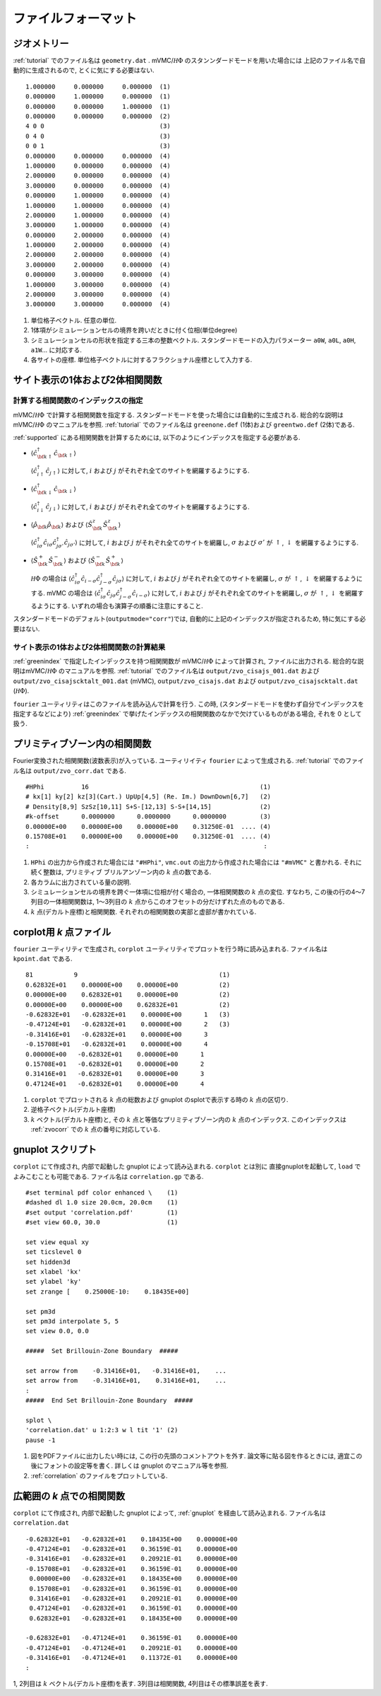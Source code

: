 .. _fileformat:

ファイルフォーマット
====================

.. _geometry:

ジオメトリー
------------

:ref:`tutorial` でのファイル名は ``geometry.dat`` .
mVMC/:math:`{\mathcal H}\Phi` のスタンンダードモードを用いた場合には
上記のファイル名で自動的に生成されるので, とくに気にする必要はない.

::

   1.000000     0.000000     0.000000  (1)
   0.000000     1.000000     0.000000  (1)
   0.000000     0.000000     1.000000  (1)
   0.000000     0.000000     0.000000  (2)
   4 0 0                               (3)
   0 4 0                               (3)
   0 0 1                               (3)
   0.000000     0.000000     0.000000  (4)
   1.000000     0.000000     0.000000  (4)
   2.000000     0.000000     0.000000  (4)
   3.000000     0.000000     0.000000  (4)
   0.000000     1.000000     0.000000  (4)
   1.000000     1.000000     0.000000  (4)
   2.000000     1.000000     0.000000  (4)
   3.000000     1.000000     0.000000  (4)
   0.000000     2.000000     0.000000  (4)
   1.000000     2.000000     0.000000  (4)
   2.000000     2.000000     0.000000  (4)
   3.000000     2.000000     0.000000  (4)
   0.000000     3.000000     0.000000  (4)
   1.000000     3.000000     0.000000  (4)
   2.000000     3.000000     0.000000  (4)
   3.000000     3.000000     0.000000  (4)

#. 単位格子ベクトル. 任意の単位.
#. 1体項がシミュレーションセルの境界を跨いだときに付く位相(単位degree)
#. シミュレーションセルの形状を指定する三本の整数ベクトル.
   スタンダードモードの入力パラメーター ``a0W``, ``a0L``, ``a0H``, ``a1W``...
   に対応する.
#. 各サイトの座標. 単位格子ベクトルに対するフラクショナル座標として入力する.
   

サイト表示の1体および2体相関関数
--------------------------------

.. _greenindex:

計算する相関関数のインデックスの指定
~~~~~~~~~~~~~~~~~~~~~~~~~~~~~~~~~~~~

mVMC/:math:`{\mathcal H}\Phi` で計算する相関関数を指定する.
スタンダードモードを使った場合には自動的に生成される.
総合的な説明はmVMC/:math:`{\mathcal H}\Phi` のマニュアルを参照.
:ref:`tutorial` でのファイル名は ``greenone.def`` (1体)および ``greentwo.def`` (2体)である.

:ref:`supported` にある相関関数を計算するためには, 
以下のようにインデックスを指定する必要がある.

- :math:`\langle {\hat c}_{{\bf k} \uparrow}^{\dagger} {\hat c}_{{\bf k} \uparrow}\rangle`

  :math:`\langle {\hat c}_{i \uparrow}^{\dagger} {\hat c}_{j \uparrow}\rangle`
  に対して, :math:`i` および :math:`j` がそれぞれ全てのサイトを網羅するようにする.
  
- :math:`\langle {\hat c}_{{\bf k} \downarrow}^{\dagger} {\hat c}_{{\bf k} \downarrow}\rangle`

  :math:`\langle {\hat c}_{i \downarrow}^{\dagger} {\hat c}_{j \downarrow}\rangle`
  に対して, :math:`i` および :math:`j` がそれぞれ全てのサイトを網羅するようにする.
  
- :math:`\langle {\hat \rho}_{\bf k} {\hat \rho}_{\bf k}\rangle` および
  :math:`\langle {\hat S}_{\bf k}^{z} {\hat S}_{\bf k}^{z} \rangle`

  :math:`\langle {\hat c}_{i \sigma}^{\dagger} {\hat c}_{i \sigma} {\hat c}_{j \sigma'}^{\dagger} {\hat c}_{j \sigma'}\rangle`
  に対して, :math:`i` および :math:`j` がそれぞれ全てのサイトを網羅し,
  :math:`\sigma` および :math:`\sigma'` が :math:`\uparrow`, :math:`\downarrow` を網羅するようにする.

- :math:`\langle {\hat S}_{\bf k}^{+} {\hat S}_{\bf k}^{-} \rangle` および
  :math:`\langle {\hat S}_{\bf k}^{-} {\hat S}_{\bf k}^{+} \rangle`

  :math:`{\mathcal H}\Phi` の場合は
  :math:`\langle {\hat c}_{i \sigma}^{\dagger} {\hat c}_{i -\sigma} {\hat c}_{j -\sigma}^{\dagger} {\hat c}_{j \sigma}\rangle`
  に対して, :math:`i` および :math:`j` がそれぞれ全てのサイトを網羅し,
  :math:`\sigma` が :math:`\uparrow`, :math:`\downarrow` を網羅するようにする.
  mVMC の場合は
  :math:`\langle {\hat c}_{i \sigma}^{\dagger} {\hat c}_{j \sigma} {\hat c}_{j -\sigma}^{\dagger} {\hat c}_{i -\sigma}\rangle`
  に対して, :math:`i` および :math:`j` がそれぞれ全てのサイトを網羅し,
  :math:`\sigma` が :math:`\uparrow`, :math:`\downarrow` を網羅するようにする.
  いずれの場合も演算子の順番に注意にすること.
  
スタンダードモードのデフォルト(``outputmode="corr"``)では,
自動的に上記のインデックスが指定されるため, 特に気にする必要はない.

.. _zvocisajs:

サイト表示の1体および2体相関関数の計算結果
~~~~~~~~~~~~~~~~~~~~~~~~~~~~~~~~~~~~~~~~~~

:ref:`greenindex` で指定したインデックスを持つ相関関数が
mVMC/:math:`{\mathcal H}\Phi` によって計算され,
ファイルに出力される.
総合的な説明はmVMC/:math:`{\mathcal H}\Phi` のマニュアルを参照.
:ref:`tutorial` でのファイル名は
``output/zvo_cisajs_001.dat`` および ``output/zvo_cisajscktalt_001.dat`` (mVMC), 
``output/zvo_cisajs.dat`` および ``output/zvo_cisajscktalt.dat`` (:math:`{\mathcal H}\Phi`).

``fourier`` ユーティリティはこのファイルを読み込んで計算を行う.
この時, (スタンダードモードを使わず自分でインデックスを指定するなどにより)
:ref:`greenindex` で挙げたインデックスの相関関数のなかで欠けているものがある場合,
それを 0 として扱う.

.. _zvocorr:

プリミティブゾーン内の相関関数
------------------------------

Fourier変換された相関関数(波数表示)が入っている.
ユーティリイティ ``fourier`` によって生成される.
:ref:`tutorial` でのファイル名は ``output/zvo_corr.dat`` である.

::
   
   #HPhi          16                                              (1)
   # kx[1] ky[2] kz[3](Cart.) UpUp[4,5] (Re. Im.) DownDown[6,7]   (2)
   # Density[8,9] SzSz[10,11] S+S-[12,13] S-S+[14,15]             (2)
   #k-offset      0.0000000      0.0000000      0.0000000         (3)
   0.00000E+00    0.00000E+00    0.00000E+00    0.31250E-01  .... (4)
   0.15708E+01    0.00000E+00    0.00000E+00    0.31250E-01  .... (4)
   :                                                               :

#. ``HPhi`` の出力から作成された場合には ``"#HPhi"``,
   ``vmc.out`` の出力から作成された場合には ``"#mVMC"`` と書かれる.
   それに続く整数は, プリミティブ ブリルアンゾーン内の :math:`k` 点の数である.
#. 各カラムに出力されている量の説明.
#. シミュレーションセルの境界を跨ぐ一体項に位相が付く場合の,
   一体相関関数の :math:`k` 点の変位.
   すなわち, この後の行の4〜7列目の一体相関関数は,
   1〜3列目の :math:`k` 点からこのオフセットの分だけずれた点のものである.
#. :math:`k` 点(デカルト座標)と相関関数.
   それぞれの相関関数の実部と虚部が書かれている.
   
.. _kpoint:

corplot用 *k* 点ファイル
------------------------

``fourier`` ユーティリティで生成され, 
``corplot`` ユーティリティでプロットを行う時に読み込まれる.
ファイル名は ``kpoint.dat`` である.

::
   
   81           9                                      (1)
   0.62832E+01    0.00000E+00    0.00000E+00           (2)
   0.00000E+00    0.62832E+01    0.00000E+00           (2)
   0.00000E+00    0.00000E+00    0.62832E+01           (2)
   -0.62832E+01   -0.62832E+01    0.00000E+00      1   (3)
   -0.47124E+01   -0.62832E+01    0.00000E+00      2   (3)
   -0.31416E+01   -0.62832E+01    0.00000E+00      3
   -0.15708E+01   -0.62832E+01    0.00000E+00      4
   0.00000E+00   -0.62832E+01    0.00000E+00      1
   0.15708E+01   -0.62832E+01    0.00000E+00      2
   0.31416E+01   -0.62832E+01    0.00000E+00      3
   0.47124E+01   -0.62832E+01    0.00000E+00      4

#. ``corplot`` でプロットされる :math:`k` 点の総数および
   gnuplot のsplotで表示する時の :math:`k` 点の区切り.
#. 逆格子ベクトル(デカルト座標)
#. :math:`k` ベクトル(デカルト座標)と,
   その :math:`k` 点と等価なプリミティブゾーン内の :math:`k` 点のインデックス.
   このインデックスは :ref:`zvocorr` での :math:`k` 点の番号に対応している.
   
.. _gnuplot:

gnuplot スクリプト
------------------

``corplot`` にて作成され,
内部で起動した gnuplot によって読み込まれる.
``corplot`` とは別に 直接gnuplotを起動して, ``load`` でよみこむことも可能である.
ファイル名は ``correlation.gp`` である.

::

   #set terminal pdf color enhanced \    (1)
   #dashed dl 1.0 size 20.0cm, 20.0cm    (1)
   #set output 'correlation.pdf'         (1)
   #set view 60.0, 30.0                  (1)

   set view equal xy
   set ticslevel 0
   set hidden3d
   set xlabel 'kx'
   set ylabel 'ky'
   set zrange [    0.25000E-10:    0.18435E+00]

   set pm3d
   set pm3d interpolate 5, 5
   set view 0.0, 0.0

   #####  Set Brillouin-Zone Boundary  #####

   set arrow from    -0.31416E+01,   -0.31416E+01,    ...
   set arrow from    -0.31416E+01,    0.31416E+01,    ...
   :
   #####  End Set Brillouin-Zone Boundary  #####

   splot \
   'correlation.dat' u 1:2:3 w l tit '1' (2)
   pause -1

#. 図をPDFファイルに出力したい時には,
   この行の先頭のコメントアウトを外す.
   論文等に貼る図を作るときには, 適宜この後にフォントの設定等を書く.
   詳しくは gnuplot のマニュアル等を参照.
#. :ref:`correlation` のファイルをプロットしている.

.. _correlation:

広範囲の *k* 点での相関関数
---------------------------

``corplot`` にて作成され,
内部で起動した gnuplot によって,
:ref:`gnuplot` を経由して読み込まれる.
ファイル名は ``correlation.dat``

::

   -0.62832E+01   -0.62832E+01    0.18435E+00    0.00000E+00
   -0.47124E+01   -0.62832E+01    0.36159E-01    0.00000E+00
   -0.31416E+01   -0.62832E+01    0.20921E-01    0.00000E+00
   -0.15708E+01   -0.62832E+01    0.36159E-01    0.00000E+00
    0.00000E+00   -0.62832E+01    0.18435E+00    0.00000E+00
    0.15708E+01   -0.62832E+01    0.36159E-01    0.00000E+00
    0.31416E+01   -0.62832E+01    0.20921E-01    0.00000E+00
    0.47124E+01   -0.62832E+01    0.36159E-01    0.00000E+00
    0.62832E+01   -0.62832E+01    0.18435E+00    0.00000E+00

   -0.62832E+01   -0.47124E+01    0.36159E-01    0.00000E+00
   -0.47124E+01   -0.47124E+01    0.20921E-01    0.00000E+00
   -0.31416E+01   -0.47124E+01    0.11372E-01    0.00000E+00
   :

1, 2列目は :math:`k` ベクトル(デカルト座標)を表す.
3列目は相関関数, 4列目はその標準誤差を表す.
